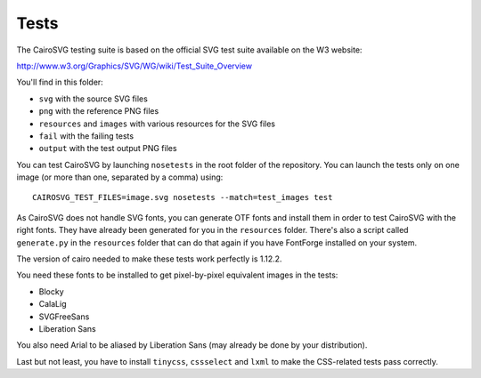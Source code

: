 =======
 Tests
=======

The CairoSVG testing suite is based on the official SVG test suite available on
the W3 website:

http://www.w3.org/Graphics/SVG/WG/wiki/Test_Suite_Overview

You'll find in this folder:

- ``svg`` with the source SVG files
- ``png`` with the reference PNG files
- ``resources`` and ``images`` with various resources for the SVG files
- ``fail`` with the failing tests
- ``output`` with the test output PNG files

You can test CairoSVG by launching ``nosetests`` in the root folder of the
repository. You can launch the tests only on one image (or more than one,
separated by a comma) using::

  CAIROSVG_TEST_FILES=image.svg nosetests --match=test_images test

As CairoSVG does not handle SVG fonts, you can generate OTF fonts and install
them in order to test CairoSVG with the right fonts. They have already been
generated for you in the ``resources`` folder. There's also a script called
``generate.py`` in the ``resources`` folder that can do that again if you have
FontForge installed on your system.

The version of cairo needed to make these tests work perfectly is 1.12.2.

You need these fonts to be installed to get pixel-by-pixel equivalent images in
the tests:

- Blocky
- CalaLig
- SVGFreeSans
- Liberation Sans

You also need Arial to be aliased by Liberation Sans (may already be done by
your distribution).

Last but not least, you have to install ``tinycss``, ``cssselect`` and
``lxml`` to make the CSS-related tests pass correctly.
